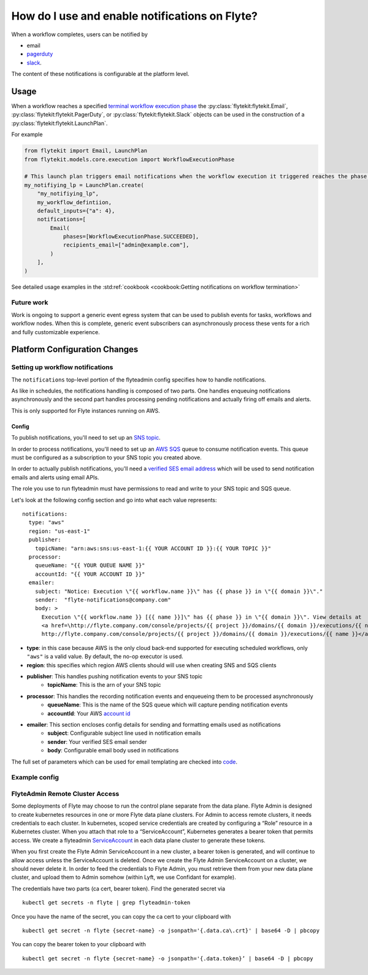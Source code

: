 .. _howto-notifications:

####################################################
How do I use and enable notifications on Flyte?
####################################################

When a workflow completes, users can be notified by

* email
* `pagerduty <https://www.pagerduty.com/>`__
* `slack <https://slack.com/>`__.

The content of these notifications is configurable at the platform level.

*****
Usage
*****

When a workflow reaches a specified `terminal workflow execution phase <https://github.com/flyteorg/flytekit/blob/v0.16.0b7/flytekit/core/notification.py#L10,L15>`__
the :py:class:`flytekit:flytekit.Email`, :py:class:`flytekit:flytekit.PagerDuty`, or :py:class:`flytekit:flytekit.Slack`
objects can be used in the construction of a :py:class:`flytekit:flytekit.LaunchPlan`.

For example

.. code:: python

    from flytekit import Email, LaunchPlan
    from flytekit.models.core.execution import WorkflowExecutionPhase

    # This launch plan triggers email notifications when the workflow execution it triggered reaches the phase `SUCCEEDED`.
    my_notifiying_lp = LaunchPlan.create(
        "my_notifiying_lp",
        my_workflow_defintiion,
        default_inputs={"a": 4},
        notifications=[
            Email(
                phases=[WorkflowExecutionPhase.SUCCEEDED],
                recipients_email=["admin@example.com"],
            )
        ],
    )


See detailed usage examples in the :std:ref:`cookbook <cookbook:Getting notifications on workflow termination>`


Future work
===========

Work is ongoing to support a generic event egress system that can be used to publish events for tasks, workflows and
workflow nodes. When this is complete, generic event subscribers can asynchronously process these vents for a rich
and fully customizable experience.


******************************
Platform Configuration Changes
******************************

Setting up workflow notifications
=================================

The ``notifications`` top-level portion of the flyteadmin config specifies how to handle notifications.

As like in schedules, the notifications handling is composed of two parts. One handles enqueuing notifications asynchronously and the second part handles processing pending notifications and actually firing off emails and alerts.

This is only supported for Flyte instances running on AWS.

Config
------

To publish notifications, you'll need to set up an `SNS topic <https://aws.amazon.com/sns/?whats-new-cards.sort-by=item.additionalFields.postDateTime&whats-new-cards.sort-order=desc>`_.

In order to process notifications, you'll need to set up an `AWS SQS <https://aws.amazon.com/sqs/>`_ queue to consume notification events. This queue must be configured as a subscription to your SNS topic you created above.

In order to actually publish notifications, you'll need a `verified SES email address <https://docs.aws.amazon.com/ses/latest/DeveloperGuide/verify-addresses-and-domains.html>`_ which will be used to send notification emails and alerts using email APIs.

The role you use to run flyteadmin must have permissions to read and write to your SNS topic and SQS queue.

Let's look at the following config section and go into what each value represents: ::

  notifications:
    type: "aws"
    region: "us-east-1"
    publisher:
      topicName: "arn:aws:sns:us-east-1:{{ YOUR ACCOUNT ID }}:{{ YOUR TOPIC }}"
    processor:
      queueName: "{{ YOUR QUEUE NAME }}"
      accountId: "{{ YOUR ACCOUNT ID }}"
    emailer:
      subject: "Notice: Execution \"{{ workflow.name }}\" has {{ phase }} in \"{{ domain }}\"."
      sender:  "flyte-notifications@company.com"
      body: >
        Execution \"{{ workflow.name }} [{{ name }}]\" has {{ phase }} in \"{{ domain }}\". View details at
        <a href=\http://flyte.company.com/console/projects/{{ project }}/domains/{{ domain }}/executions/{{ name }}>
        http://flyte.company.com/console/projects/{{ project }}/domains/{{ domain }}/executions/{{ name }}</a>. {{ error }}

* **type**: in this case because AWS is the only cloud back-end supported for executing scheduled workflows, only ``"aws"`` is a valid value. By default, the no-op executor is used.
* **region**: this specifies which region AWS clients should will use when creating SNS and SQS clients
* **publisher**: This handles pushing notification events to your SNS topic
    * **topicName**: This is the arn of your SNS topic
* **processor**: This handles the recording notification events and enqueueing them to be processed asynchronously
    * **queueName**: This is the name of the SQS queue which will capture pending notification events
    * **accountId**: Your AWS `account id <https://docs.aws.amazon.com/IAM/latest/UserGuide/console_account-alias.html#FindingYourAWSId>`_
* **emailer**: This section encloses config details for sending and formatting emails used as notifications
    * **subject**: Configurable subject line used in notification emails
    * **sender**: Your verified SES email sender
    * **body**: Configurable email body used in notifications

The full set of parameters which can be used for email templating are checked into `code <https://github.com/lyft/flyteadmin/blob/a84223dab00dfa52d8ba1ed2d057e77b6c6ab6a7/pkg/async/notifications/email.go#L18,L30>`_.

.. _admin-config-example:

Example config
==============

.. rli:: https://raw.githubusercontent.com/flyteorg/flyteadmin/master/flyteadmin_config.yaml
   :lines: 66-80


FlyteAdmin Remote Cluster Access
================================

Some deployments of Flyte may choose to run the control plane separate from the data plane. Flyte Admin is designed to create kubernetes resources in one or more Flyte data plane clusters. For Admin to access remote clusters, it needs credentials to each cluster. In kubernetes, scoped service credentials are created by configuring a “Role” resource in a Kubernetes cluster. When you attach that role to a “ServiceAccount”, Kubernetes generates a bearer token that permits access. We create a flyteadmin `ServiceAccount <https://github.com/lyft/flyte/blob/c0339e7cc4550a9b7eb78d6fb4fc3884d65ea945/artifacts/base/adminserviceaccount/adminserviceaccount.yaml>`_ in each data plane cluster to generate these tokens.

When you first create the Flyte Admin ServiceAccount in a new cluster, a bearer token is generated, and will continue to allow access unless the ServiceAccount is deleted. Once we create the Flyte Admin ServiceAccount on a cluster, we should never delete it. In order to feed the credentials to Flyte Admin, you must retrieve them from your new data plane cluster, and upload them to Admin somehow (within Lyft, we use Confidant for example). 

The credentials have two parts (ca cert, bearer token). Find the generated secret via ::

  kubectl get secrets -n flyte | grep flyteadmin-token

Once you have the name of the secret, you can copy the ca cert to your clipboard with ::

  kubectl get secret -n flyte {secret-name} -o jsonpath='{.data.ca\.crt}' | base64 -D | pbcopy

You can copy the bearer token to your clipboard with ::

  kubectl get secret -n flyte {secret-name} -o jsonpath='{.data.token}’ | base64 -D | pbcopy

